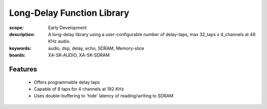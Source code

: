 Long-Delay Function Library
===========================

:scope: Early Development
:description: A long-delay library using a user-configurable number of delay-taps, max 32_taps x 4_channels at 48 KHz audio.
:keywords: audio, dsp, delay, echo, SDRAM, Memory-slice
:boards: XA-SK-AUDIO, XA-SK-SDRAM

Features
--------

   * Offers programmable delay taps
   * Capable of 8 taps for 4 channels at 192 KHz
   * Uses double-buffering to 'hide' latency of reading/writing to SDRAM
